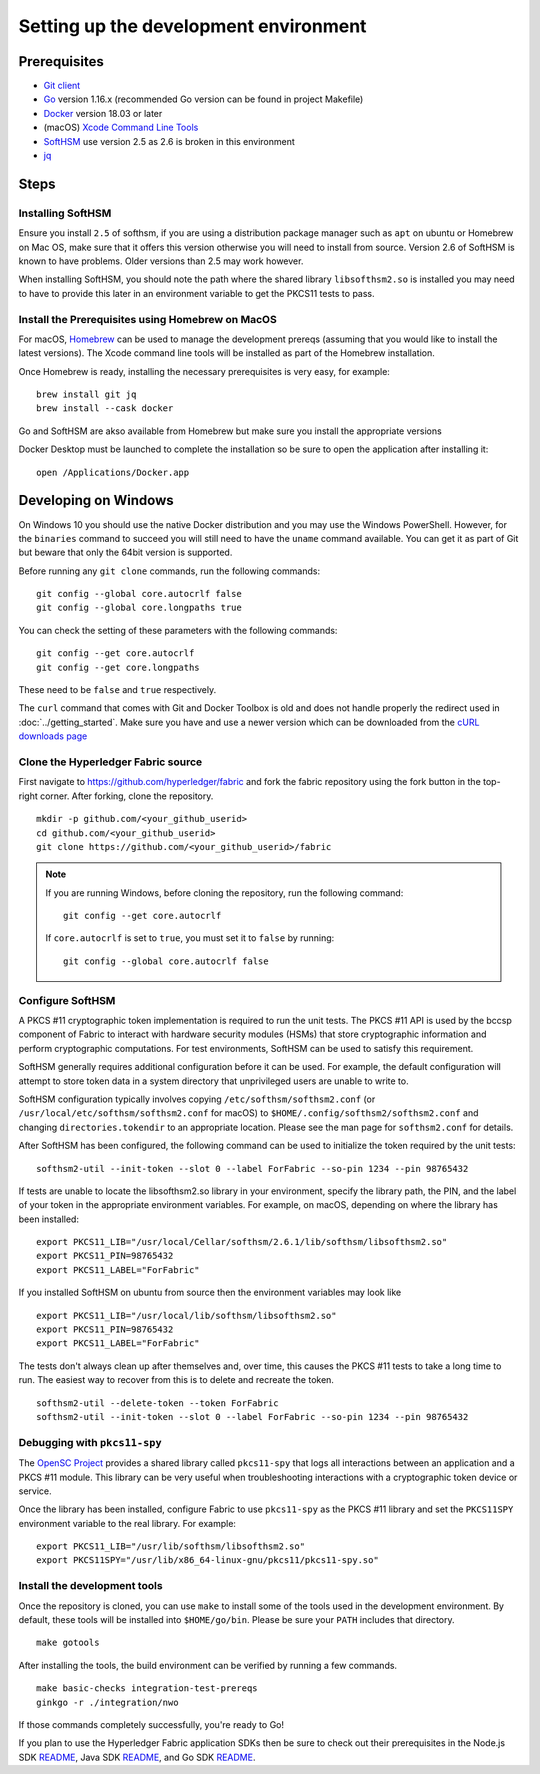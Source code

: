 Setting up the development environment
--------------------------------------

Prerequisites
~~~~~~~~~~~~~

-  `Git client <https://git-scm.com/downloads>`__
-  `Go <https://golang.org/dl/>`__ version 1.16.x (recommended Go version can be found in project Makefile)
-  `Docker <https://docs.docker.com/get-docker/>`__ version 18.03 or later
-  (macOS) `Xcode Command Line Tools <https://developer.apple.com/downloads/>`__
-  `SoftHSM <https://github.com/opendnssec/SoftHSMv2>`__ use version 2.5 as 2.6 is broken in this environment
-  `jq <https://stedolan.github.io/jq/download/>`__


Steps
~~~~~

Installing SoftHSM
^^^^^^^^^^^^^^^^^^
Ensure you install ``2.5`` of softhsm, if you are using a distribution package manager such as ``apt`` on ubuntu
or Homebrew on Mac OS, make sure that it offers this version otherwise you will need to install from source. Version 2.6
of SoftHSM is known to have problems. Older versions than 2.5 may work however.

When installing SoftHSM, you should note the path where the shared library ``libsofthsm2.so`` is installed
you may need to have to provide this later in an environment variable to get the PKCS11 tests to pass.

Install the Prerequisites using Homebrew on MacOS
^^^^^^^^^^^^^^^^^^^^^^^^^^^^^^^^^^^^^^^^^^^^^^^^^

For macOS, `Homebrew <https://brew.sh>`__ can be used to manage the
development prereqs (assuming that you would like to install the latest versions).
The Xcode command line tools will be installed as part of the Homebrew installation.

Once Homebrew is ready, installing the necessary prerequisites is very easy, for example:

::

    brew install git jq
    brew install --cask docker

Go and SoftHSM are akso available from Homebrew but make sure you install the appropriate versions

Docker Desktop must be launched to complete the installation so be sure to open
the application after installing it:

::

    open /Applications/Docker.app

Developing on Windows
~~~~~~~~~~~~~~~~~~~~~

On Windows 10 you should use the native Docker distribution and you
may use the Windows PowerShell. However, for the ``binaries``
command to succeed you will still need to have the ``uname`` command
available. You can get it as part of Git but beware that only the
64bit version is supported.

Before running any ``git clone`` commands, run the following commands:

::

    git config --global core.autocrlf false
    git config --global core.longpaths true

You can check the setting of these parameters with the following commands:

::

    git config --get core.autocrlf
    git config --get core.longpaths

These need to be ``false`` and ``true`` respectively.

The ``curl`` command that comes with Git and Docker Toolbox is old and
does not handle properly the redirect used in
:doc:`../getting_started`. Make sure you have and use a newer version
which can be downloaded from the `cURL downloads page
<https://curl.haxx.se/download.html>`__

Clone the Hyperledger Fabric source
^^^^^^^^^^^^^^^^^^^^^^^^^^^^^^^^^^^

First navigate to https://github.com/hyperledger/fabric and fork the fabric
repository using the fork button in the top-right corner. After forking, clone
the repository.

::

    mkdir -p github.com/<your_github_userid>
    cd github.com/<your_github_userid>
    git clone https://github.com/<your_github_userid>/fabric

.. note::
    If you are running Windows, before cloning the repository, run the following
    command:

    ::

        git config --get core.autocrlf

    If ``core.autocrlf`` is set to ``true``, you must set it to ``false`` by
    running:

    ::

        git config --global core.autocrlf false


Configure SoftHSM
^^^^^^^^^^^^^^^^^

A PKCS #11 cryptographic token implementation is required to run the unit
tests. The PKCS #11 API is used by the bccsp component of Fabric to interact
with hardware security modules (HSMs) that store cryptographic information and
perform cryptographic computations.  For test environments, SoftHSM can be used
to satisfy this requirement.

SoftHSM generally requires additional configuration before it can be used. For
example, the default configuration will attempt to store token data in a system
directory that unprivileged users are unable to write to.

SoftHSM configuration typically involves copying ``/etc/softhsm/softhsm2.conf``
(or ``/usr/local/etc/softhsm/softhsm2.conf`` for macOS) to
``$HOME/.config/softhsm2/softhsm2.conf`` and changing ``directories.tokendir``
to an appropriate location. Please see the man page for ``softhsm2.conf`` for
details.

After SoftHSM has been configured, the following command can be used to
initialize the token required by the unit tests:

::

    softhsm2-util --init-token --slot 0 --label ForFabric --so-pin 1234 --pin 98765432

If tests are unable to locate the libsofthsm2.so library in your environment,
specify the library path, the PIN, and the label of your token in the
appropriate environment variables. For example, on macOS, depending on where the
library has been installed:

::

    export PKCS11_LIB="/usr/local/Cellar/softhsm/2.6.1/lib/softhsm/libsofthsm2.so"
    export PKCS11_PIN=98765432
    export PKCS11_LABEL="ForFabric"

If you installed SoftHSM on ubuntu from source then the environment variables may look like

::

    export PKCS11_LIB="/usr/local/lib/softhsm/libsofthsm2.so"
    export PKCS11_PIN=98765432
    export PKCS11_LABEL="ForFabric"


The tests don't always clean up after themselves and, over time, this causes
the PKCS #11 tests to take a long time to run. The easiest way to recover from
this is to delete and recreate the token.

::

    softhsm2-util --delete-token --token ForFabric
    softhsm2-util --init-token --slot 0 --label ForFabric --so-pin 1234 --pin 98765432

Debugging with ``pkcs11-spy``
^^^^^^^^^^^^^^^^^^^^^^^^^^^^^

The `OpenSC Project <https://github.com/OpenSC/OpenSC>`__ provides a shared
library called ``pkcs11-spy`` that logs all interactions between an application
and a PKCS #11 module. This library can be very useful when troubleshooting
interactions with a cryptographic token device or service.

Once the library has been installed, configure Fabric to use ``pkcs11-spy`` as
the PKCS #11 library and set the ``PKCS11SPY`` environment variable to the real
library. For example:

::

    export PKCS11_LIB="/usr/lib/softhsm/libsofthsm2.so"
    export PKCS11SPY="/usr/lib/x86_64-linux-gnu/pkcs11/pkcs11-spy.so"


Install the development tools
^^^^^^^^^^^^^^^^^^^^^^^^^^^^^

Once the repository is cloned, you can use ``make`` to install some of the
tools used in the development environment. By default, these tools will be
installed into ``$HOME/go/bin``. Please be sure your ``PATH`` includes that
directory.

::

    make gotools

After installing the tools, the build environment can be verified by running a
few commands.

::

    make basic-checks integration-test-prereqs
    ginkgo -r ./integration/nwo

If those commands completely successfully, you're ready to Go!

If you plan to use the Hyperledger Fabric application SDKs then be sure to check out their prerequisites in the Node.js SDK `README <https://github.com/hyperledger/fabric-sdk-node#build-and-test>`__, Java SDK `README <https://github.com/hyperledger/fabric-gateway-java/blob/main/README.md>`__, and Go SDK `README <https://github.com/hyperledger/fabric-sdk-go/blob/main/README.md>`__.

.. Licensed under Creative Commons Attribution 4.0 International License
   https://creativecommons.org/licenses/by/4.0/
